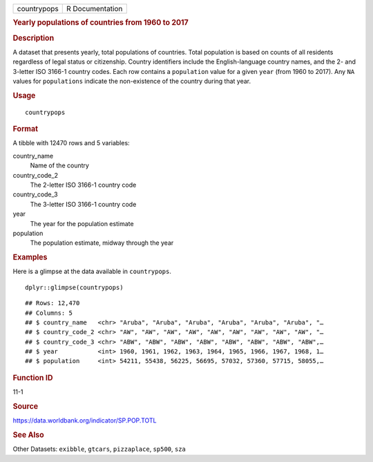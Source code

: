 .. container::

   =========== ===============
   countrypops R Documentation
   =========== ===============

   .. rubric:: Yearly populations of countries from 1960 to 2017
      :name: yearly-populations-of-countries-from-1960-to-2017

   .. rubric:: Description
      :name: description

   A dataset that presents yearly, total populations of countries. Total
   population is based on counts of all residents regardless of legal
   status or citizenship. Country identifiers include the
   English-language country names, and the 2- and 3-letter ISO 3166-1
   country codes. Each row contains a ``population`` value for a given
   ``year`` (from 1960 to 2017). Any ``NA`` values for ``populations``
   indicate the non-existence of the country during that year.

   .. rubric:: Usage
      :name: usage

   ::

      countrypops

   .. rubric:: Format
      :name: format

   A tibble with 12470 rows and 5 variables:

   country_name
      Name of the country

   country_code_2
      The 2-letter ISO 3166-1 country code

   country_code_3
      The 3-letter ISO 3166-1 country code

   year
      The year for the population estimate

   population
      The population estimate, midway through the year

   .. rubric:: Examples
      :name: examples

   Here is a glimpse at the data available in ``countrypops``.

   .. container:: sourceCode r

      ::

         dplyr::glimpse(countrypops)

   .. container:: sourceCode

      ::

         ## Rows: 12,470
         ## Columns: 5
         ## $ country_name   <chr> "Aruba", "Aruba", "Aruba", "Aruba", "Aruba", "Aruba", "…
         ## $ country_code_2 <chr> "AW", "AW", "AW", "AW", "AW", "AW", "AW", "AW", "AW", "…
         ## $ country_code_3 <chr> "ABW", "ABW", "ABW", "ABW", "ABW", "ABW", "ABW", "ABW",…
         ## $ year           <int> 1960, 1961, 1962, 1963, 1964, 1965, 1966, 1967, 1968, 1…
         ## $ population     <int> 54211, 55438, 56225, 56695, 57032, 57360, 57715, 58055,…

   .. rubric:: Function ID
      :name: function-id

   11-1

   .. rubric:: Source
      :name: source

   https://data.worldbank.org/indicator/SP.POP.TOTL

   .. rubric:: See Also
      :name: see-also

   Other Datasets: ``exibble``, ``gtcars``, ``pizzaplace``, ``sp500``,
   ``sza``
